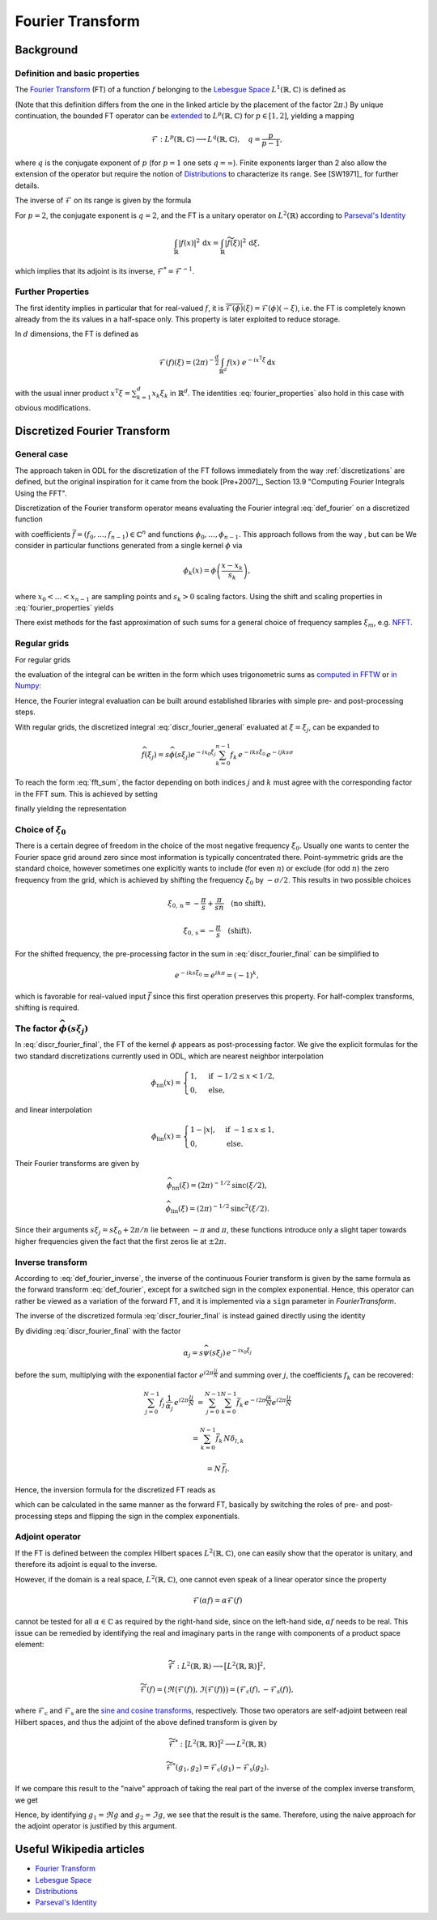 .. _fourier_transform:

#################
Fourier Transform
#################


Background
==========

Definition and basic properties
-------------------------------

The `Fourier Transform`_ (FT) of a function :math:`f` belonging to the `Lebesgue Space`_
:math:`L^1(\mathbb{R}, \mathbb{C})` is defined as

.. math::
    \widehat{f}(\xi) = \mathcal{F}(f)(\xi) = (2\pi)^{-\frac{1}{2}}
    \int_{\mathbb{R}} f(x)\ e^{-i x \xi} \, \mathrm{d}x.
    :label: def_fourier

(Note that this definition differs from the one in the linked article by the placement of the
factor :math:`2\pi`.) By unique continuation, the bounded FT operator can be
`extended <https://en.wikipedia.org/wiki/Fourier_transform#On_Lp_spaces>`_ to
:math:`L^p(\mathbb{R}, \mathbb{C})` for :math:`p \in [1, 2]`, yielding a mapping

.. math::
    \mathcal{F}: L^p(\mathbb{R}, \mathbb{C}) \longrightarrow L^q(\mathbb{R}, \mathbb{C}),
    \quad q = \frac{p}{p-1},

where :math:`q` is the conjugate exponent of :math:`p` (for :math:`p=1` one sets :math:`q=\infty`).
Finite exponents larger than 2 also allow the extension of the operator but require the notion of
`Distributions`_ to characterize its range. See [SW1971]_ for further details.

The inverse of :math:`\mathcal{F}` on its range is given by the formula

.. math::
    \widetilde{\phi}(x) = \mathcal{F}^{-1}(\phi)(x) = (2\pi)^{-\frac{1}{2}}
    \int_{\mathbb{R}} \phi(\xi)\ e^{i \xi x}\, \mathrm{d}\xi.
    :label: def_fourier_inverse

For :math:`p = 2`, the conjugate exponent is :math:`q = 2`, and the FT is a unitary
operator on :math:`L^2(\mathbb{R})` according to `Parseval's Identity`_

.. math::
    \int_{\mathbb{R}} \lvert f(x)\rvert^2\, \mathrm{d}x =
    \int_{\mathbb{R}} \lvert \widetilde{f}(\xi) \rvert^2\, \mathrm{d}\xi,

which implies that its adjoint is its inverse, :math:`\mathcal{F}^* = \mathcal{F}^{-1}`.

Further Properties
------------------

.. math::
    \mathcal{F}^{-1}(\phi) = \mathcal{F}(\check\phi) = \mathcal{F}(\phi)(-\cdot)
    = \overline{\mathcal{F}(\overline{\phi})} = \mathcal{F}^3(\phi),
    \quad \check\phi(x) = \phi(-x),
    :label: fourier_properties

    \mathcal{F}\big(f(\cdot - b)\big)(\xi) = e^{-i b \xi} \widehat{f}(\xi),

    \mathcal{F}\big(f(a \cdot)\big)(\xi) = a^{-1} \widehat{f}(a^{-1}\xi),

    \frac{\mathrm{d}}{\mathrm{d} \xi} \widehat{f}(\xi) = \mathcal{F}(-i x f)(\xi)

    \mathcal{F}(f')(\xi) = i \xi \widehat{f}(\xi).

The first identity implies in particular that for real-valued :math:`f`, it is
:math:`\overline{\mathcal{F}(\phi)}(\xi) = \mathcal{F}(\phi)(-\xi)`, i.e. the FT is
completely known already from the its values in a half-space only. This property is later exploited
to reduce storage.

In :math:`d` dimensions, the FT is defined as

.. math::
    \mathcal{F}(f)(\xi) = (2\pi)^{-\frac{d}{2}}
    \int_{\mathbb{R}^d} f(x)\ e^{-i x^{\mathrm{T}}\xi} \, \mathrm{d}x

with the usual inner product :math:`x^{\mathrm{T}}\xi = \sum_{k=1}^d x_k \xi_k` in
:math:`\mathbb{R}^d`. The identities :eq:`fourier_properties` also hold in this case with obvious
modifications.


Discretized Fourier Transform
=============================

General case
------------

The approach taken in ODL for the discretization of the FT follows immediately from the way
:ref:`discretizations` are defined, but the original inspiration for it came from the book
[Pre+2007]_, Section 13.9 "Computing Fourier Integrals Using the FFT".

Discretization of the Fourier transform operator means evaluating the Fourier integral
:eq:`def_fourier` on a discretized function

.. math:: f(x) = \sum_{k=0}^{n-1} f_k \phi_k(x)
    :label: discr_function

with coefficients :math:`\bar f = (f_0, \dots, f_{n-1}) \in \mathbb{C}^n` and functions
:math:`\phi_0, \dots, \phi_{n-1}`. This approach follows from the way , but can be
We consider in particular functions generated from a single
kernel :math:`\phi` via

.. math:: \phi_k(x) = \phi\left( \frac{x - x_k}{s_k} \right),

where :math:`x_0 < \dots < x_{n-1}` are sampling points and :math:`s_k > 0` scaling factors. Using
the shift and scaling properties in :eq:`fourier_properties` yields

.. math::
    \widehat{f}(\xi) = \sum_{k=0}^{n-1} f_k \widehat{\phi_k}(\xi) =
    \sum_{k=0}^{n-1} f_k\, s_k \widehat{\phi}(s_k\xi) e^{-i x_k \xi}.
    :label: discr_fourier_general

There exist methods for the fast approximation of such sums for a general choice of frequency
samples :math:`\xi_m`, e.g. `NFFT`_.

Regular grids
-------------

For regular grids

.. math:: x_k = x_0 + ks, \quad \xi_j = \xi_0 + j\sigma,
    :label: regular_grids

the evaluation of the integral can be written in the form which uses trigonometric sums
as `computed in FFTW`_ or `in Numpy`_:

.. math:: \hat f_j = \sum_{k=0}^{n-1} f_k e^{-i 2\pi jk/n}.
    :label: fft_sum

Hence, the Fourier integral evaluation can be built around established libraries with simple pre-
and post-processing steps.

With regular grids, the discretized integral :eq:`discr_fourier_general` evaluated at
:math:`\xi = \xi_j`, can be expanded to

.. math::
    \widehat{f}(\xi_j) = s \widehat{\phi}(s\xi_j) e^{-i x_0\xi_j}
    \sum_{k=0}^{n-1} f_k\, e^{-i k s \xi_0}\, e^{-i jk s\sigma}

To reach the form :eq:`fft_sum`, the factor depending on both indices :math:`j` and :math:`k`
must agree with the corresponding factor in the FFT sum. This is achieved by setting

.. math:: \sigma = \frac{2\pi}{ns},
    :label: reciprocal_stride

finally yielding the representation

.. math::
    \hat f_j = \widehat{f}(\xi_j) = s \widehat{\phi}(s\xi_j) e^{-i x_0\xi_j}
    \sum_{k=0}^{n-1} f_k\, e^{-i k s \xi_0}\, e^{-i 2\pi jk/n}.
    :label: discr_fourier_final

Choice of :math:`\xi_0`
-----------------------

There is a certain degree of freedom in the choice of the most negative frequency :math:`\xi_0`.
Usually one wants to center the Fourier space grid around zero since most information is typically
concentrated there. Point-symmetric grids are the standard choice, however sometimes one explicitly
wants to include (for even :math:`n`) or exclude (for odd :math:`n`) the zero frequency from the
grid, which is achieved by shifting the frequency :math:`\xi_0` by :math:`-\sigma/2`. This results in
two possible choices

.. math::
    \xi_{0, \mathrm{n}} = -\frac{\pi}{s} + \frac{\pi}{sn} \quad \text{(no shift)},

    \xi_{0, \mathrm{s}} = -\frac{\pi}{s} \quad \text{(shift)}.

For the shifted frequency, the pre-processing factor in the sum in
:eq:`discr_fourier_final` can be simplified to

.. math:: e^{-i k s \xi_0} = e^{i k \pi} = (-1)^k,

which is favorable for real-valued input :math:`\bar f` since this first operation preserves
this property. For half-complex transforms, shifting is required.

The factor :math:`\widehat{\phi}(s\xi_j)`
-----------------------------------------

In :eq:`discr_fourier_final`, the FT of the kernel :math:`\phi` appears as post-processing factor.
We give the explicit formulas for the two standard discretizations currently used in ODL, which
are nearest neighbor interpolation

.. math::
    \phi_{\mathrm{nn}}(x) =
    \begin{cases}
        1, & \text{if } -1/2 \leq x < 1/2, \\
        0, & \text{else,}
    \end{cases}

and linear interpolation

.. math::
    \phi_{\mathrm{lin}}(x) =
    \begin{cases}
        1 - \lvert x \rvert, & \text{if } -1 \leq x \leq 1, \\
        0, & \text{else.}
    \end{cases}

Their Fourier transforms are given by

.. math::
    \widehat{\phi_{\mathrm{nn}}}(\xi) = (2\pi)^{-1/2} \mathrm{sinc}(\xi/2),

    \widehat{\phi_{\mathrm{lin}}}(\xi) = (2\pi)^{-1/2} \mathrm{sinc}^2(\xi/2).

Since their arguments :math:`s\xi_j = s\xi_0 + 2\pi/n` lie between :math:`-\pi` and :math:`\pi`,
these functions introduce only a slight taper towards higher frequencies given the fact that the
first zeros lie at :math:`\pm 2\pi`.


Inverse transform
-----------------

According to :eq:`def_fourier_inverse`, the inverse of the continuous Fourier transform is given by
the same formula as the forward transform :eq:`def_fourier`, except for a switched sign in the
complex exponential. Hence, this operator can rather be viewed as a variation of the forward FT,
and it is implemented via a ``sign`` parameter in `FourierTransform`.

The inverse of the discretized formula :eq:`discr_fourier_final` is instead gained directly using
the identity

.. math::
    \sum_{j=0}^{N-1} e^{i 2\pi \frac{(l-k)j}{N}}
    &= \sum_{j=0}^{N-1} \Big( e^{i 2\pi \frac{(l-k)}{N}} \Big)^j =
    \begin{cases}
      N, & \text{if } l = k, \\
      \frac{1 - e^{i 2\pi (l-k)}}{1 - e^{i 2\pi (l-k)/N}} = 0, & \text{else}
    \end{cases}\\
    &= N\, \delta_{l, k}.
    :label: trig_sum_delta

By dividing :eq:`discr_fourier_final` with the factor

.. math:: \alpha_j = s\widehat{\psi}(s\xi_j)\, e^{- i x_0 \xi_j}

before the sum, multiplying with the exponential factor :math:`e^{i 2\pi \frac{lj}{N}}` and
summing over :math:`j`, the coefficients :math:`f_k` can be recovered:

.. math::
    \sum_{j=0}^{N-1} \hat f_j\, \frac{1}{\alpha_j}\, e^{i 2\pi \frac{lj}{N}}
    &= \sum_{j=0}^{N-1} \sum_{k=0}^{N-1} \bar f_k\, e^{- i 2\pi \frac{jk}{N}}
    e^{i 2\pi \frac{lj}{N}}

    &= \sum_{k=0}^{N-1} \bar f_k\, N \delta_{l,k}

    &= N\, \bar f_l.

Hence, the inversion formula for the discretized FT reads as

.. math::
    f_k = e^{i k s\xi_0}\, \frac{1}{N} \sum_{j=0}^{N-1} \hat f_j
    \, \frac{1}{s\widehat{\psi}(s\xi_j)}\, e^{i x_0\xi_j}\, e^{i 2\pi \frac{kj}{N}},
    :label: discr_fourier_inverse

which can be calculated in the same manner as the forward FT, basically by switching the roles of
pre- and post-processing steps and flipping the sign in the complex exponentials.


Adjoint operator
----------------

If the FT is defined between the complex Hilbert spaces :math:`L^2(\mathbb{R}, \mathbb{C})`,
one can easily show that the operator is unitary, and therefore its adjoint is equal to the
inverse.

However, if the domain is a real space, :math:`L^2(\mathbb{R}, \mathbb{C})`, one cannot even
speak of a linear operator since the property

.. math::
    \mathcal{F}(\alpha f) = \alpha \mathcal{F}(f)

cannot be tested for all :math:`\alpha \in \mathbb{C}` as required by the right-hand side, since
on the left-hand side, :math:`\alpha f` needs to be real. This issue can be remedied by identifying
the real and imaginary parts in the range with components of a product space element:

.. math::
    \widetilde{\mathcal{F}}: L^2(\mathbb{R}, \mathbb{R}) \longrightarrow
    \big[L^2(\mathbb{R}, \mathbb{R})\big]^2,

    \widetilde{\mathcal{F}}(f) = \big(\Re \big(\mathcal{F}(f)\big), \Im \big(\mathcal{F}(f)\big)\big) =
    \big( \mathcal{F}_{\mathrm{c}}(f), -\mathcal{F}_{\mathrm{s}}(f) \big),

where :math:`\mathcal{F}_{\mathrm{c}}` and :math:`\mathcal{F}_{\mathrm{s}}` are the
`sine and cosine transforms`_, respectively. Those two operators are self-adjoint between real
Hilbert spaces, and thus the adjoint of the above defined transform is given by

.. math::
    \widetilde{\mathcal{F}}^*: \big[L^2(\mathbb{R}, \mathbb{R})\big]^2 \longrightarrow
    L^2(\mathbb{R}, \mathbb{R})

    \widetilde{\mathcal{F}}^*(g_1, g_2) = \mathcal{F}_{\mathrm{c}}(g_1) -
    \mathcal{F}_{\mathrm{s}}(g_2).

If we compare this result to the "naive" approach of taking the real part of the inverse of the
complex inverse transform, we get

.. math::
    :nowrap:

    \begin{align*}
        \Re\big( \mathcal{F}^*(g) \big)
        &= \Re\big( \mathcal{F}_{\mathrm{c}}(g) + i \mathcal{F}_{\mathrm{s}}(g) \big)\\
        &= \Re\big( \mathcal{F}_{\mathrm{c}}(\Re g) + i \mathcal{F}_{\mathrm{c}}(\Im g)
        + i \mathcal{F}_{\mathrm{c}}(\Re g) - \mathcal{F}_{\mathrm{c}}(\Im g) \big)\\
        &= \mathcal{F}_{\mathrm{c}}(\Re g) - \mathcal{F}_{\mathrm{c}}(\Im g).
    \end{align*}

Hence, by identifying :math:`g_1 = \Re g` and :math:`g_2 = \Im g`, we see that the result is the
same. Therefore, using the naive approach for the adjoint operator is justified by this argument.


Useful Wikipedia articles
=========================

- `Fourier Transform`_
- `Lebesgue Space`_
- `Distributions`_
- `Parseval's Identity`_

.. _Fourier Transform: https://en.wikipedia.org/wiki/Fourier_Transform
.. _Lebesgue Space: https://en.wikipedia.org/wiki/Lp_space
.. _Distributions: https://en.wikipedia.org/wiki/Distribution_(mathematics)
.. _Parseval's Identity: https://en.wikipedia.org/wiki/Parseval's_identity
.. _NFFT: https://github.com/NFFT/nfft
.. _computed in FFTW: http://www.fftw.org/fftw3_doc/What-FFTW-Really-Computes.html
.. _in Numpy: http://docs.scipy.org/doc/numpy/reference/routines.fft.html#implementation-details
.. _sine and cosine transforms: https://en.wikipedia.org/wiki/Sine_and_cosine_transforms
